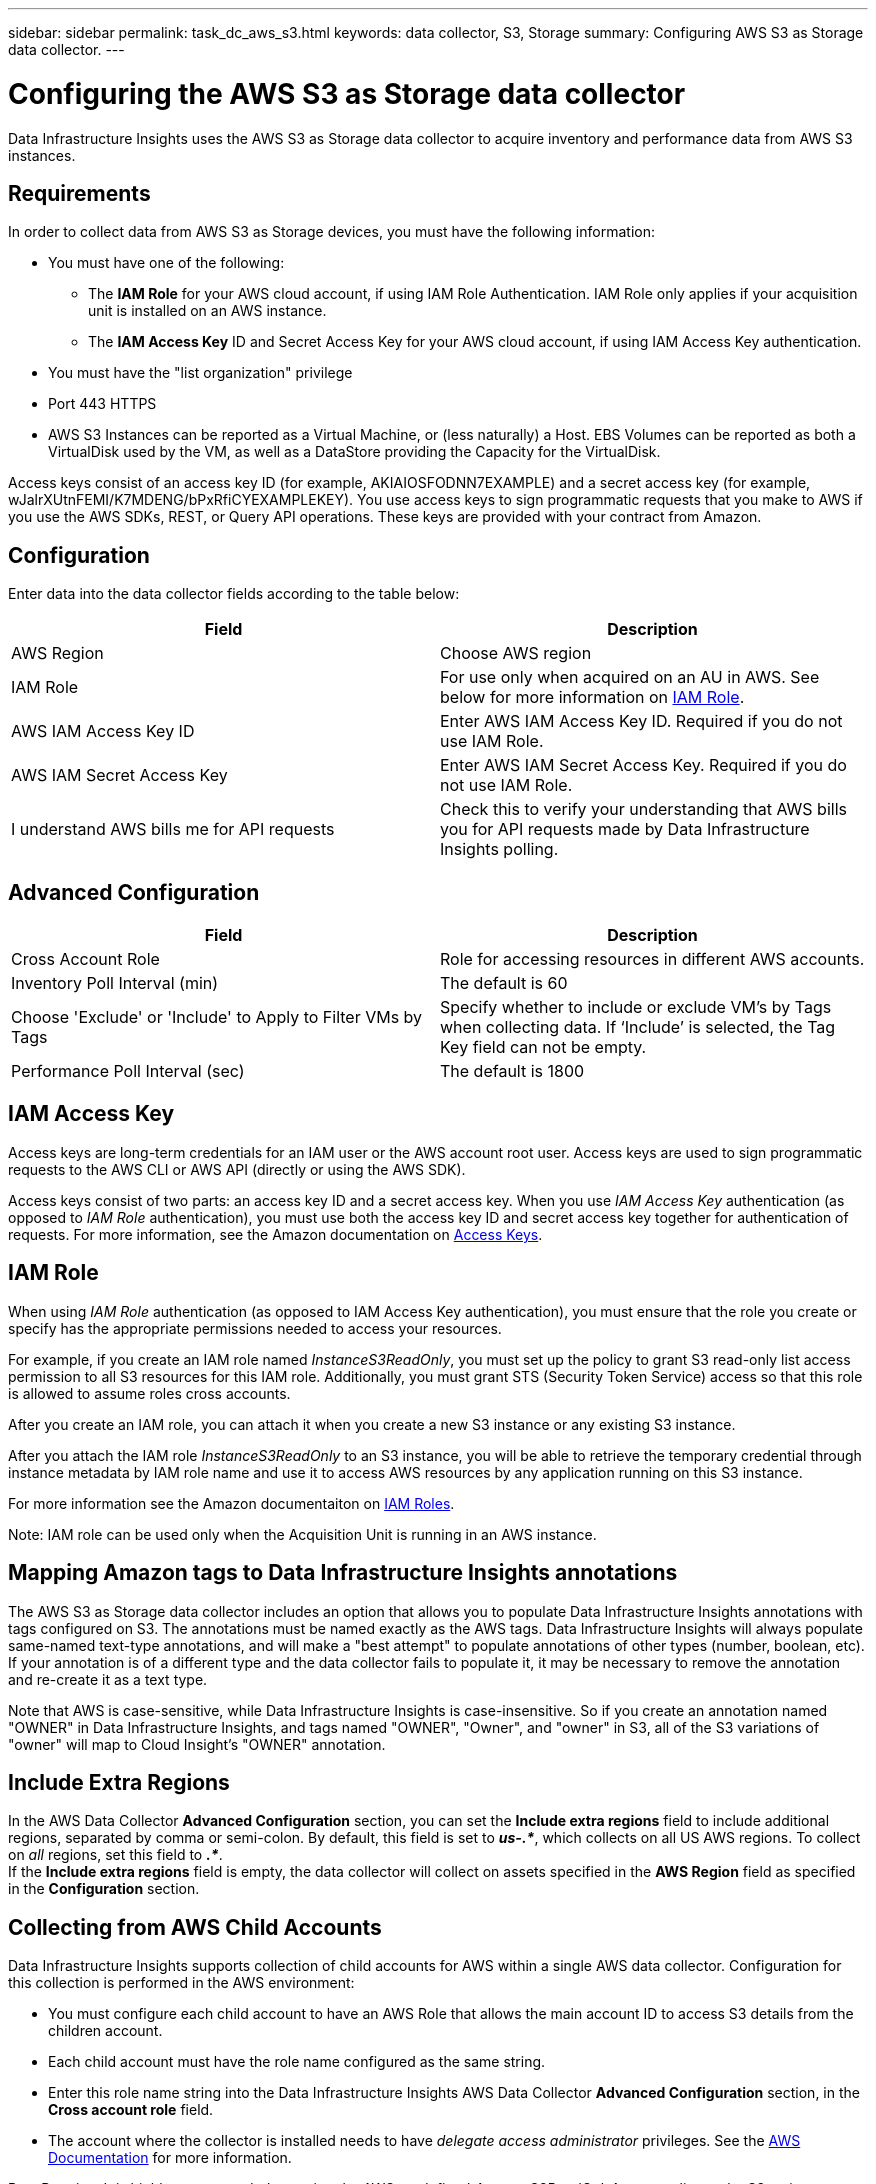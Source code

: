 ---
sidebar: sidebar
permalink: task_dc_aws_s3.html
keywords: data collector, S3, Storage
summary: Configuring AWS S3 as Storage data collector.
---

= Configuring the AWS S3 as Storage data collector
:toc: macro
:hardbreaks:
:toclevels: 2
:nofooter:
:icons: font
:linkattrs:
:imagesdir: ./media/

[.lead]
Data Infrastructure Insights uses the AWS S3 as Storage data collector to acquire inventory and performance data from AWS S3 instances. 


== Requirements

In order to collect data from AWS S3 as Storage devices, you must have the following information: 

* You must have one of the following:
** The *IAM Role* for your AWS cloud account, if using IAM Role Authentication. IAM Role only applies if your acquisition unit is installed on an AWS instance.
** The *IAM Access Key* ID and Secret Access Key for your AWS cloud account, if using IAM Access Key authentication.
* You must have the "list organization" privilege
* Port 443 HTTPS
* AWS S3 Instances can be reported as a Virtual Machine, or (less naturally) a Host. EBS Volumes can be reported as both a VirtualDisk used by the VM, as well as a DataStore providing the Capacity for the VirtualDisk.

Access keys consist of an access key ID (for example, AKIAIOSFODNN7EXAMPLE) and a secret access key (for example, wJalrXUtnFEMI/K7MDENG/bPxRfiCYEXAMPLEKEY). You use access keys to sign programmatic requests that you make to AWS if you use the AWS SDKs, REST, or Query API operations. These keys are provided with your contract from Amazon.   


== Configuration

Enter data into the data collector fields according to the table below:

[cols=2*, options="header", cols"50,50"]
|===
|Field | Description
|AWS Region|Choose AWS region
|IAM Role|For use only when acquired on an AU in AWS. See below for more information on <<iam-role,IAM Role>>.
|AWS IAM Access Key ID|Enter AWS IAM Access Key ID. Required if you do not use IAM Role.
|AWS IAM Secret Access Key|Enter AWS IAM Secret Access Key. Required if you do not use IAM Role.
|I understand AWS bills me for API requests|Check this to verify your understanding that AWS bills you for API requests made by Data Infrastructure Insights polling.
|===

== Advanced Configuration

[cols=2*, options="header", cols"50,50"]
|===
|Field | Description
|Cross Account Role|Role for accessing resources in different AWS accounts.
|Inventory Poll Interval (min)|The default is 60
|Choose 'Exclude' or 'Include' to Apply to Filter VMs by Tags|Specify whether to include or exclude VM's by Tags when collecting data. If ‘Include’ is selected, the Tag Key field can not be empty.
|Performance Poll Interval (sec)|The default is 1800

|===

== IAM Access Key

Access keys are long-term credentials for an IAM user or the AWS account root user. Access keys are used to sign programmatic requests to the AWS CLI or AWS API (directly or using the AWS SDK). 

Access keys consist of two parts: an access key ID and a secret access key. When you use _IAM Access Key_ authentication (as opposed to _IAM Role_ authentication), you must use both the access key ID and secret access key together for authentication of requests. For more information, see the Amazon documentation on link:https://docs.aws.amazon.com/IAM/latest/UserGuide/id_credentials_access-keys.html[Access Keys].


== IAM Role

When using _IAM Role_ authentication (as opposed to IAM Access Key authentication), you must ensure that the role you create or specify has the appropriate permissions needed to access your resources. 

For example, if you create an IAM role named _InstanceS3ReadOnly_, you must set up the policy to grant S3 read-only list access permission to all S3 resources for this IAM role. Additionally, you must grant STS (Security Token Service) access so that this role is allowed to assume roles cross accounts.

After you create an IAM role, you can attach it when you create a new S3 instance or any existing S3 instance.

After you attach the IAM role _InstanceS3ReadOnly_ to an S3 instance, you will be able to retrieve the temporary credential through instance metadata by IAM role name and use it to access AWS resources by any application running on this S3 instance.

For more information see the Amazon documentaiton on link:https://docs.aws.amazon.com/IAM/latest/UserGuide/id_roles.html[IAM Roles].

Note: IAM role can be used only when the Acquisition Unit is running in an AWS instance.

== Mapping Amazon tags to Data Infrastructure Insights annotations

The AWS S3 as Storage data collector includes an option that allows you to populate Data Infrastructure Insights annotations with tags configured on S3. The annotations must be named exactly as the AWS tags. Data Infrastructure Insights will always populate same-named text-type annotations, and will make a "best attempt" to populate annotations of other types (number, boolean, etc). If your annotation is of a different type and the data collector fails to populate it, it may be necessary to remove the annotation and re-create it as a text type.

Note that AWS is case-sensitive, while Data Infrastructure Insights is case-insensitive. So if you create an annotation named "OWNER" in Data Infrastructure Insights, and tags named "OWNER", "Owner", and "owner" in S3, all of the S3 variations of "owner" will map to Cloud Insight's "OWNER" annotation. 

////
.Related Information

* https://docs.aws.amazon.com/IAM/latest/UserGuide/id_credentials_access-keys.html[Managing Access Keys for IAM Users^]
////

== Include Extra Regions

In the AWS Data Collector *Advanced Configuration* section, you can set the *Include extra regions* field to include additional regions, separated by comma or semi-colon. By default, this field is set to *_us-.*_*, which collects on all US AWS regions.  To collect on _all_ regions, set this field to  *_.*_*. 
If the *Include extra regions* field is empty, the data collector will collect on assets specified in the *AWS Region* field as specified in the *Configuration* section. 

== Collecting from AWS Child Accounts

Data Infrastructure Insights supports collection of child accounts for AWS within a single AWS data collector. Configuration for this collection is performed in the AWS environment:

* You must configure each child account to have an AWS Role that allows the main account ID to access S3 details from the children account. 
* Each child account must have the role name configured as the same string. 
* Enter this role name string into the Data Infrastructure Insights AWS Data Collector *Advanced Configuration* section, in the *Cross account role* field.
* The account where the collector is installed needs to have _delegate access administrator_ privileges.  See the link:https://docs.aws.amazon.com/accounts/latest/reference/using-orgs-delegated-admin.html[AWS Documentation] for more information. 

Best Practice: It is highly recommended to assign the AWS predefined _AmazonS3ReadOnlyAccess_ policy to the S3 main account. Also, the user configured in the data source should have at least the predefined _AWSOrganizationsReadOnlyAccess_ policy assigned, in order to query AWS. 

Please see the following for information on configuring your environment to allow Data Infrastructure Insights to collect from AWS child accounts:

link:https://docs.aws.amazon.com/IAM/latest/UserGuide/tutorial_cross-account-with-roles.html[Tutorial: Delegate Access Across AWS Accounts Using IAM Roles]

link:https://docs.aws.amazon.com/IAM/latest/UserGuide/id_roles_common-scenarios_aws-accounts.html[AWS Setup: Providing Access to an IAM User in Another AWS Account That You Own]

link:https://docs.aws.amazon.com/IAM/latest/UserGuide/id_roles_create_for-user.html[Creating a Role to Delegate Permissions to an IAM User]


           
== Troubleshooting

Additional information on this Data Collector may be found from the link:concept_requesting_support.html[Support] page or in the link:reference_data_collector_support_matrix.html[Data Collector Support Matrix].



